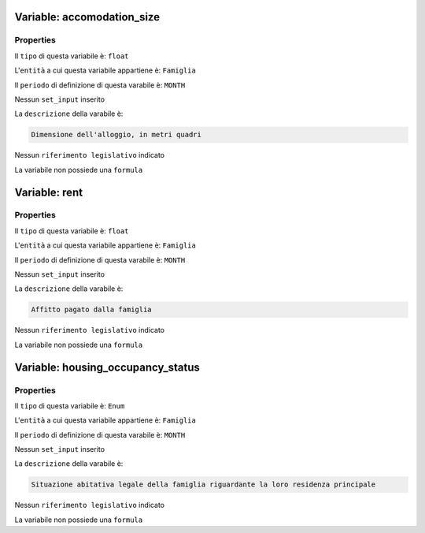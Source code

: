 #######################################################################################################################################################################################################################################################################################################################################################################################################################################################################################################################################################################################################################################################################################################################################################################################################################################################################################################################################################################################################################################
Variable: accomodation_size
#######################################################################################################################################################################################################################################################################################################################################################################################################################################################################################################################################################################################################################################################################################################################################################################################################################################################################################################################################################################################################################################


Properties 
=======================================================================================================================================================================================================================================================================================================================================================================================================================================================================================================================================================================================================================================================================================================================================================================================================================================================================================================================================================================================================================================

Il ``tipo`` di questa variabile è: ``float``

L'``entità`` a cui questa variabile appartiene è: ``Famiglia``

Il ``periodo`` di definizione di questa varabile è: ``MONTH``

Nessun ``set_input`` inserito

La ``descrizione`` della varabile è: 

.. code-block:: rst

 Dimensione dell'alloggio, in metri quadri

Nessun ``riferimento legislativo`` indicato

La variabile non possiede una ``formula``

#######################################################################################################################################################################################################################################################################################################################################################################################################################################################################################################################################################################################################################################################################################################################################################################################################################################################################################################################################################################################################################################
Variable: rent
#######################################################################################################################################################################################################################################################################################################################################################################################################################################################################################################################################################################################################################################################################################################################################################################################################################################################################################################################################################################################################################################


Properties 
=======================================================================================================================================================================================================================================================================================================================================================================================================================================================================================================================================================================================================================================================================================================================================================================================================================================================================================================================================================================================================================================

Il ``tipo`` di questa variabile è: ``float``

L'``entità`` a cui questa variabile appartiene è: ``Famiglia``

Il ``periodo`` di definizione di questa varabile è: ``MONTH``

Nessun ``set_input`` inserito

La ``descrizione`` della varabile è: 

.. code-block:: rst

 Affitto pagato dalla famiglia

Nessun ``riferimento legislativo`` indicato

La variabile non possiede una ``formula``

#######################################################################################################################################################################################################################################################################################################################################################################################################################################################################################################################################################################################################################################################################################################################################################################################################################################################################################################################################################################################################################################
Variable: housing_occupancy_status
#######################################################################################################################################################################################################################################################################################################################################################################################################################################################################################################################################################################################################################################################################################################################################################################################################################################################################################################################################################################################################################################


Properties 
=======================================================================================================================================================================================================================================================================================================================================================================================================================================================================================================================================================================================================================================================================================================================================================================================================================================================================================================================================================================================================================================

Il ``tipo`` di questa variabile è: ``Enum``

L'``entità`` a cui questa variabile appartiene è: ``Famiglia``

Il ``periodo`` di definizione di questa varabile è: ``MONTH``

Nessun ``set_input`` inserito

La ``descrizione`` della varabile è: 

.. code-block:: rst

 Situazione abitativa legale della famiglia riguardante la loro residenza principale

Nessun ``riferimento legislativo`` indicato

La variabile non possiede una ``formula``

